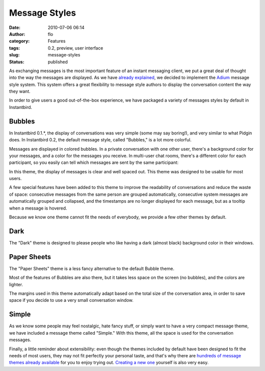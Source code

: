 Message Styles
##############
:date: 2010-07-06 06:14
:author: flo
:category: Features
:tags: 0.2, preview, user interface
:slug: message-styles
:status: published

As exchanging messages is the most important feature of an instant
messaging client, we put a great deal of thought into the way the
messages are displayed. As we have `already
explained <http://blog.instantbird.org/a11-instantbird-0-2-feature-preview-conversations-customization.html>`__,
we decided to implement the `Adium <http://adium.im/>`__ message style
system. This system offers a great flexibility to message style authors
to display the conversation content the way they want.

In order to give users a good out-of-the-box experience, we have
packaged a variety of messages styles by default in Instantbird.

Bubbles
-------

In Instantbird 0.1.\*, the display of conversations was very simple
(some may say boring!), and very similar to what Pidgin does. In
Instantbird 0.2, the default message style, called "Bubbles," is a lot
more colorful.

Messages are displayed in colored bubbles. In a private conversation
with one other user, there's a background color for your messages, and a
color for the messages you receive. In multi-user chat rooms, there's a
different color for each participant, so you easily can tell which
messages are sent by the same participant:

|chat room with people talking in colorful chat bubbles|

In this theme, the display of messages is clear and well spaced out.
This theme was designed to be usable for most users.

A few special features have been added to this theme to improve the
readability of conversations and reduce the waste of space: consecutive
messages from the same person are grouped automatically, consecutive
system messages are automatically grouped and collapsed, and the
timestamps are no longer displayed for each message, but as a tooltip
when a message is hovered.

|Conversation using the Bubbles theme, with grouped messages and
collapsed system messages|

Because we know one theme cannot fit the needs of everybody, we provide
a few other themes by default.

Dark
----

The "Dark" theme is designed to please people who like having a dark
(almost black) background color in their windows.

|Conversation using the Dark message theme|

Paper Sheets
------------

The "Paper Sheets" theme is a less fancy alternative to the default
Bubble theme.

|Conversation using the Paper Sheets message theme|

Most of the features of Bubbles are also there, but it takes less space
on the screen (no bubbles), and the colors are lighter.

The margins used in this theme automatically adapt based on the total
size of the conversation area, in order to save space if you decide to
use a very small conversation window.

Simple
------

As we know some people may feel nostalgic, hate fancy stuff, or simply
want to have a very compact message theme, we have included a message
theme called "Simple." With this theme, all the space is used for the
conversation messages.

|Conversation using the Simple theme|

Finally, a little reminder about extensibility: even though the themes
included by default have been designed to fit the needs of most users,
they may not fit perfectly your personal taste, and that's why there are
`hundreds of message themes already
available <https://addons.instantbird.org/en-US/instantbird/browse/type:1/cat:6>`__
for you to enjoy trying out. `Creating a new
one <http://wiki.instantbird.org/Instantbird:Message_Styles>`__ yourself
is also very easy.

.. |chat room with people talking in colorful chat bubbles| image:: http://blog.instantbird.org/images/chatroom2.png
.. |Conversation using the Bubbles theme, with grouped messages and collapsed system messages| image:: http://blog.instantbird.org/images/bubbles2.png
.. |Conversation using the Dark message theme| image:: http://blog.instantbird.org/images/dark2.png
.. |Conversation using the Paper Sheets message theme| image:: http://blog.instantbird.org/images/papersheets2.png
.. |Conversation using the Simple theme| image:: http://blog.instantbird.org/images/simple2.png

